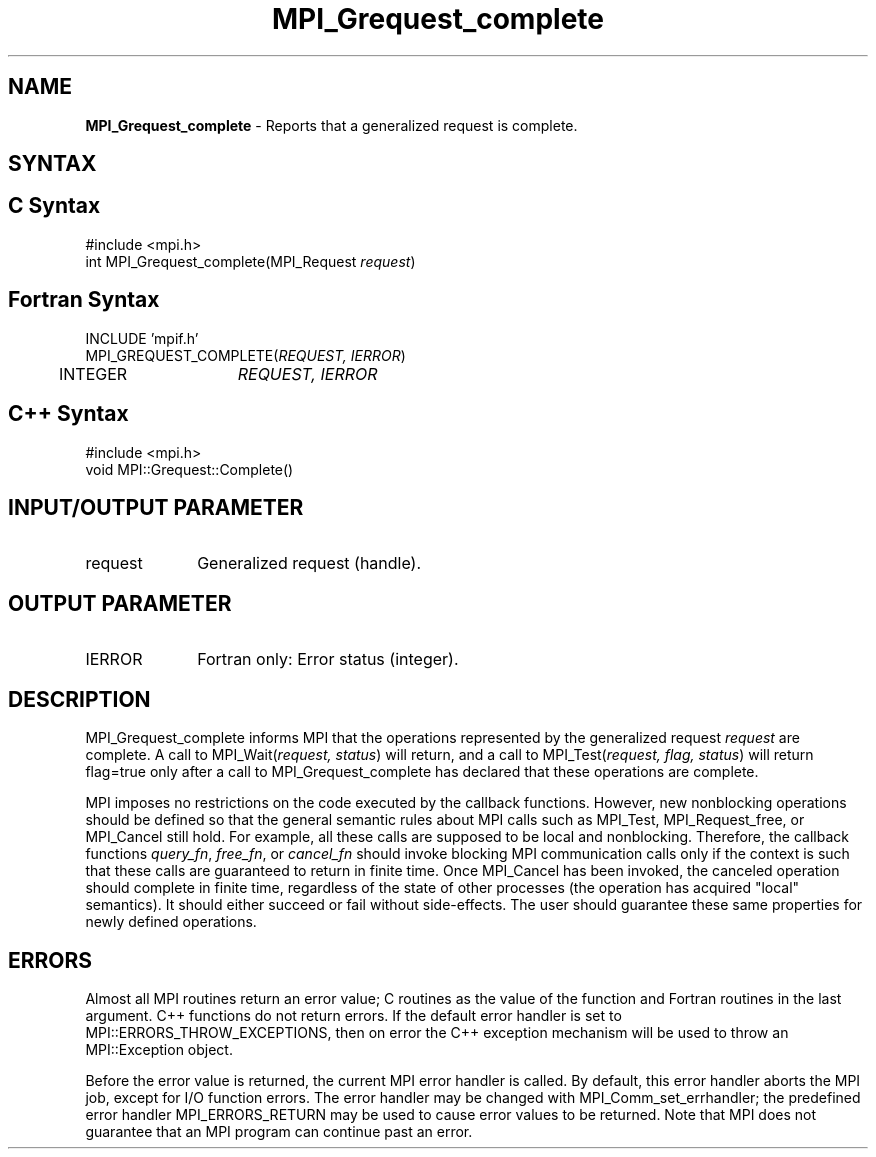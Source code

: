 .\" -*- nroff -*-
.\" Copyright 2010 Cisco Systems, Inc.  All rights reserved.
.\" Copyright 2006-2008 Sun Microsystems, Inc.
.\" Copyright (c) 1996 Thinking Machines Corporation
.\" $COPYRIGHT$
.TH MPI_Grequest_complete 3 "Jul 12, 2016" "2.0.0" "Open MPI"
.SH NAME
\fBMPI_Grequest_complete \fP \- Reports that a generalized request is complete.

.SH SYNTAX
.ft R
.SH C Syntax
.nf
#include <mpi.h>
int MPI_Grequest_complete(MPI_Request \fIrequest\fP)

.fi
.SH Fortran Syntax
.nf
INCLUDE 'mpif.h'
MPI_GREQUEST_COMPLETE(\fIREQUEST, IERROR\fP)
	INTEGER	\fIREQUEST, IERROR\fP

.fi
.SH C++ Syntax
.nf
#include <mpi.h>
void MPI::Grequest::Complete()

.fi
.SH INPUT/OUTPUT PARAMETER
.ft R
.TP 1i
request
Generalized request (handle).

.SH OUTPUT PARAMETER
.ft R
.TP 1i
IERROR
Fortran only: Error status (integer).

.SH DESCRIPTION
.ft R
MPI_Grequest_complete informs MPI that the operations represented by the generalized request \fIrequest\fP are complete. A call to MPI_Wait(\fIrequest, status\fP) will return, and a call to MPI_Test(\fIrequest, flag, status\fP) will return flag=true only after a call to MPI_Grequest_complete has declared that these operations are complete.
.sp
MPI imposes no restrictions on the code executed by the callback functions. However, new nonblocking operations should be defined so that the general semantic rules about MPI calls such as MPI_Test, MPI_Request_free, or MPI_Cancel still hold. For example, all these calls are supposed to be local and nonblocking. Therefore, the callback functions \fIquery_fn\fP, \fIfree_fn\fP, or \fIcancel_fn\fP should invoke blocking MPI communication calls only if the context is such that these calls are guaranteed to return in finite time. Once MPI_Cancel has been invoked, the canceled operation should complete in finite time, regardless of the state of other processes (the operation has acquired "local" semantics). It should either succeed or fail without side-effects. The user should guarantee these same properties for newly defined operations.

.SH ERRORS
Almost all MPI routines return an error value; C routines as the value of the function and Fortran routines in the last argument. C++ functions do not return errors. If the default error handler is set to MPI::ERRORS_THROW_EXCEPTIONS, then on error the C++ exception mechanism will be used to throw an MPI::Exception object.
.sp
Before the error value is returned, the current MPI error handler is
called. By default, this error handler aborts the MPI job, except for I/O function errors. The error handler may be changed with MPI_Comm_set_errhandler; the predefined error handler MPI_ERRORS_RETURN may be used to cause error values to be returned. Note that MPI does not guarantee that an MPI program can continue past an error.


